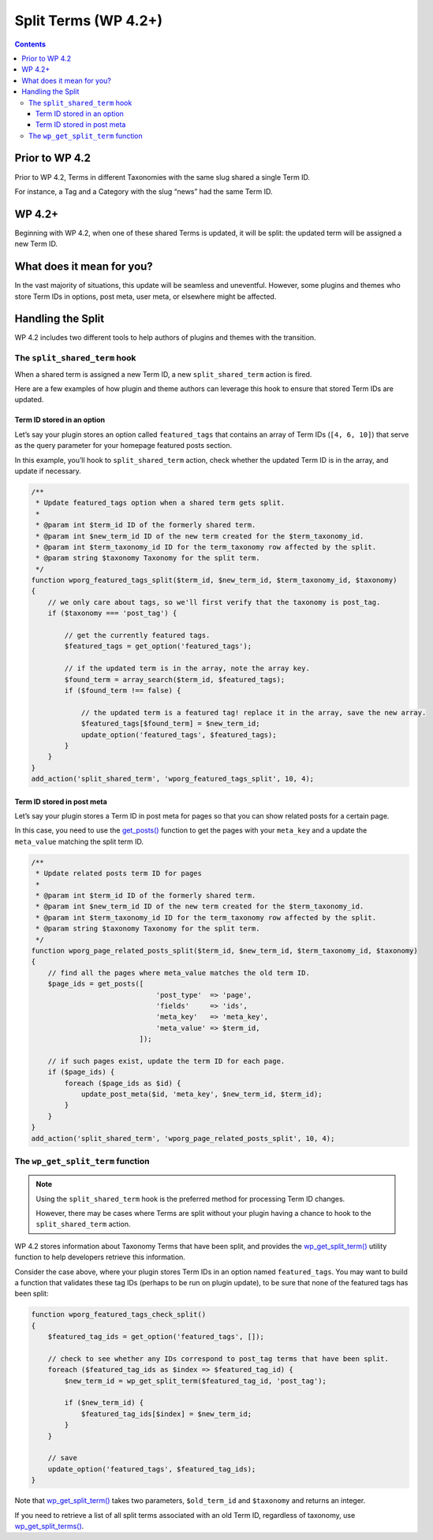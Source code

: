 .. _split-terms-wp-4-2:

Split Terms (WP 4.2+)
=====================

.. contents::

.. _header-n4:

Prior to WP 4.2
----------------

Prior to WP 4.2, Terms in different Taxonomies with the same slug shared
a single Term ID.

For instance, a Tag and a Category with the slug “news” had the same
Term ID.

.. _header-n8:

WP 4.2+
--------

Beginning with WP 4.2, when one of these shared Terms is updated, it
will be split: the updated term will be assigned a new Term ID.

.. _header-n11:

What does it mean for you?
---------------------------

In the vast majority of situations, this update will be seamless and
uneventful. However, some plugins and themes who store Term IDs in
options, post meta, user meta, or elsewhere might be affected.

.. _header-n14:

Handling the Split
-------------------

WP 4.2 includes two different tools to help authors of plugins and
themes with the transition.

.. _header-n16:

The ``split_shared_term`` hook
~~~~~~~~~~~~~~~~~~~~~~~~~~~~~~~

When a shared term is assigned a new Term ID, a new
``split_shared_term`` action is fired.

Here are a few examples of how plugin and theme authors can leverage
this hook to ensure that stored Term IDs are updated.

.. _header-n19:

Term ID stored in an option
^^^^^^^^^^^^^^^^^^^^^^^^^^^^

Let’s say your plugin stores an option called ``featured_tags`` that
contains an array of Term IDs (``[4, 6, 10]``) that serve as the query
parameter for your homepage featured posts section.

In this example, you’ll hook to ``split_shared_term`` action, check
whether the updated Term ID is in the array, and update if necessary.

.. code-block:: php

   /**
    * Update featured_tags option when a shared term gets split.
    *
    * @param int $term_id ID of the formerly shared term.
    * @param int $new_term_id ID of the new term created for the $term_taxonomy_id.
    * @param int $term_taxonomy_id ID for the term_taxonomy row affected by the split.
    * @param string $taxonomy Taxonomy for the split term.
    */
   function wporg_featured_tags_split($term_id, $new_term_id, $term_taxonomy_id, $taxonomy)
   {
       // we only care about tags, so we'll first verify that the taxonomy is post_tag.
       if ($taxonomy === 'post_tag') {

           // get the currently featured tags.
           $featured_tags = get_option('featured_tags');

           // if the updated term is in the array, note the array key.
           $found_term = array_search($term_id, $featured_tags);
           if ($found_term !== false) {

               // the updated term is a featured tag! replace it in the array, save the new array.
               $featured_tags[$found_term] = $new_term_id;
               update_option('featured_tags', $featured_tags);
           }
       }
   }
   add_action('split_shared_term', 'wporg_featured_tags_split', 10, 4);

.. _header-n24:

Term ID stored in post meta
^^^^^^^^^^^^^^^^^^^^^^^^^^^^

Let’s say your plugin stores a Term ID in post meta for pages so that
you can show related posts for a certain page.

In this case, you need to use the
`get_posts() <https://developer.wordpress.org/reference/functions/get_posts/>`__
function to get the pages with your ``meta_key`` and a update the
``meta_value`` matching the split term ID.

.. code-block:: php

   /**
    * Update related posts term ID for pages
    *
    * @param int $term_id ID of the formerly shared term.
    * @param int $new_term_id ID of the new term created for the $term_taxonomy_id.
    * @param int $term_taxonomy_id ID for the term_taxonomy row affected by the split.
    * @param string $taxonomy Taxonomy for the split term.
    */
   function wporg_page_related_posts_split($term_id, $new_term_id, $term_taxonomy_id, $taxonomy)
   {
       // find all the pages where meta_value matches the old term ID.
       $page_ids = get_posts([
                                 'post_type'  => 'page',
                                 'fields'     => 'ids',
                                 'meta_key'   => 'meta_key',
                                 'meta_value' => $term_id,
                             ]);

       // if such pages exist, update the term ID for each page.
       if ($page_ids) {
           foreach ($page_ids as $id) {
               update_post_meta($id, 'meta_key', $new_term_id, $term_id);
           }
       }
   }
   add_action('split_shared_term', 'wporg_page_related_posts_split', 10, 4);

.. _header-n29:

The ``wp_get_split_term`` function
~~~~~~~~~~~~~~~~~~~~~~~~~~~~~~~~~~~

.. note::

      Using the ``split_shared_term`` hook is the preferred method for processing Term ID changes.

      However, there may be cases where Terms are split without your plugin having a chance to hook to the ``split_shared_term`` action.

WP 4.2 stores information about Taxonomy Terms that have been split, and
provides the
`wp_get_split_term() <https://developer.wordpress.org/reference/functions/wp_get_split_term/>`__
utility function to help developers retrieve this information.

Consider the case above, where your plugin stores Term IDs in an
option named ``featured_tags``.
You may want to build a function that validates these tag IDs (perhaps
to be run on plugin update), to be sure that none of the featured tags
has been split:

.. code-block:: php

   function wporg_featured_tags_check_split()
   {
       $featured_tag_ids = get_option('featured_tags', []);

       // check to see whether any IDs correspond to post_tag terms that have been split.
       foreach ($featured_tag_ids as $index => $featured_tag_id) {
           $new_term_id = wp_get_split_term($featured_tag_id, 'post_tag');

           if ($new_term_id) {
               $featured_tag_ids[$index] = $new_term_id;
           }
       }

       // save
       update_option('featured_tags', $featured_tag_ids);
   }

Note that
`wp_get_split_term() <https://developer.wordpress.org/reference/functions/wp_get_split_term/>`__
takes two parameters, ``$old_term_id`` and ``$taxonomy`` and returns an
integer.

If you need to retrieve a list of all split terms associated with an old
Term ID, regardless of taxonomy, use
`wp_get_split_terms() <https://developer.wordpress.org/reference/functions/wp_get_split_terms/>`__.
